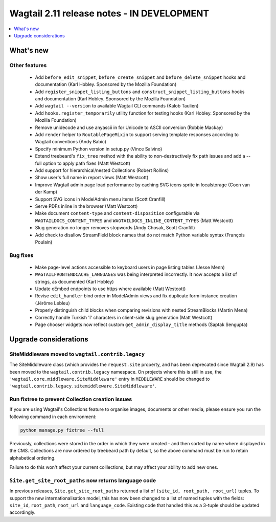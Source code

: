 ===========================================
Wagtail 2.11 release notes - IN DEVELOPMENT
===========================================

.. contents::
    :local:
    :depth: 1


What's new
==========

Other features
~~~~~~~~~~~~~~

 * Add ``before_edit_snippet``, ``before_create_snippet`` and ``before_delete_snippet`` hooks and documentation (Karl Hobley. Sponsored by the Mozilla Foundation)
 * Add ``register_snippet_listing_buttons`` and ``construct_snippet_listing_buttons`` hooks and documentation (Karl Hobley. Sponsored by the Mozilla Foundation)
 * Add ``wagtail --version`` to available Wagtail CLI commands (Kalob Taulien)
 * Add ``hooks.register_temporarily`` utility function for testing hooks (Karl Hobley. Sponsored by the Mozilla Foundation)
 * Remove unidecode and use anyascii in for Unicode to ASCII conversion (Robbie Mackay)
 * Add ``render`` helper to ``RoutablePageMixin`` to support serving template responses according to Wagtail conventions (Andy Babic)
 * Specify minimum Python version in setup.py (Vince Salvino)
 * Extend treebeard's ``fix_tree`` method with the ability to non-destructively fix path issues and add a --full option to apply path fixes (Matt Westcott)
 * Add support for hierarchical/nested Collections (Robert Rollins)
 * Show user's full name in report views (Matt Westcott)
 * Improve Wagtail admin page load performance by caching SVG icons sprite in localstorage (Coen van der Kamp)
 * Support SVG icons in ModelAdmin menu items (Scott Cranfill)
 * Serve PDFs inline in the browser (Matt Westcott)
 * Make document ``content-type`` and ``content-disposition`` configurable via ``WAGTAILDOCS_CONTENT_TYPES`` and ``WAGTAILDOCS_INLINE_CONTENT_TYPES`` (Matt Westcott)
 * Slug generation no longer removes stopwords (Andy Chosak, Scott Cranfill)
 * Add check to disallow StreamField block names that do not match Python variable syntax (François Poulain)


Bug fixes
~~~~~~~~~

 * Make page-level actions accessible to keyboard users in page listing tables (Jesse Menn)
 * ``WAGTAILFRONTENDCACHE_LANGUAGES`` was being interpreted incorrectly. It now accepts a list of strings, as documented (Karl Hobley)
 * Update oEmbed endpoints to use https where available (Matt Westcott)
 * Revise ``edit_handler`` bind order in ModelAdmin views and fix duplicate form instance creation (Jérôme Lebleu)
 * Properly distinguish child blocks when comparing revisions with nested StreamBlocks (Martin Mena)
 * Correctly handle Turkish 'İ' characters in client-side slug generation (Matt Westcott)
 * Page chooser widgets now reflect custom ``get_admin_display_title`` methods (Saptak Sengupta)


Upgrade considerations
======================

SiteMiddleware moved to ``wagtail.contrib.legacy``
~~~~~~~~~~~~~~~~~~~~~~~~~~~~~~~~~~~~~~~~~~~~~~~~~~

The SiteMiddleware class (which provides the ``request.site`` property, and has been deprecated since Wagtail 2.9) has been moved to the ``wagtail.contrib.legacy`` namespace. On projects where this is still in use, the ``'wagtail.core.middleware.SiteMiddleware'`` entry in ``MIDDLEWARE`` should be changed to ``'wagtail.contrib.legacy.sitemiddleware.SiteMiddleware'``.


Run fixtree to prevent Collection creation issues
~~~~~~~~~~~~~~~~~~~~~~~~~~~~~~~~~~~~~~~~~~~~~~~~~

If you are using Wagtail's Collections feature to organise images, documents or other media, please ensure
you run the following command in each environment:

.. code-block:: python

    python manage.py fixtree --full

Previously, collections were stored in the order in which they were created - and then sorted by name where displayed in the CMS. Collections are now ordered by treebeard path by default, so the above command must be run to retain alphabetical ordering.

Failure to do this won't affect your current colllections, but may affect your ability to add new ones.


``Site.get_site_root_paths`` now returns language code
~~~~~~~~~~~~~~~~~~~~~~~~~~~~~~~~~~~~~~~~~~~~~~~~~~~~~~

In previous releases, ``Site.get_site_root_paths`` returned a list of ``(site_id, root_path, root_url)`` tuples. To support the new internationalisation model, this has now been changed to a list of named tuples with the fields: ``site_id``, ``root_path``, ``root_url`` and ``language_code``. Existing code that handled this as a 3-tuple should be updated accordingly.

